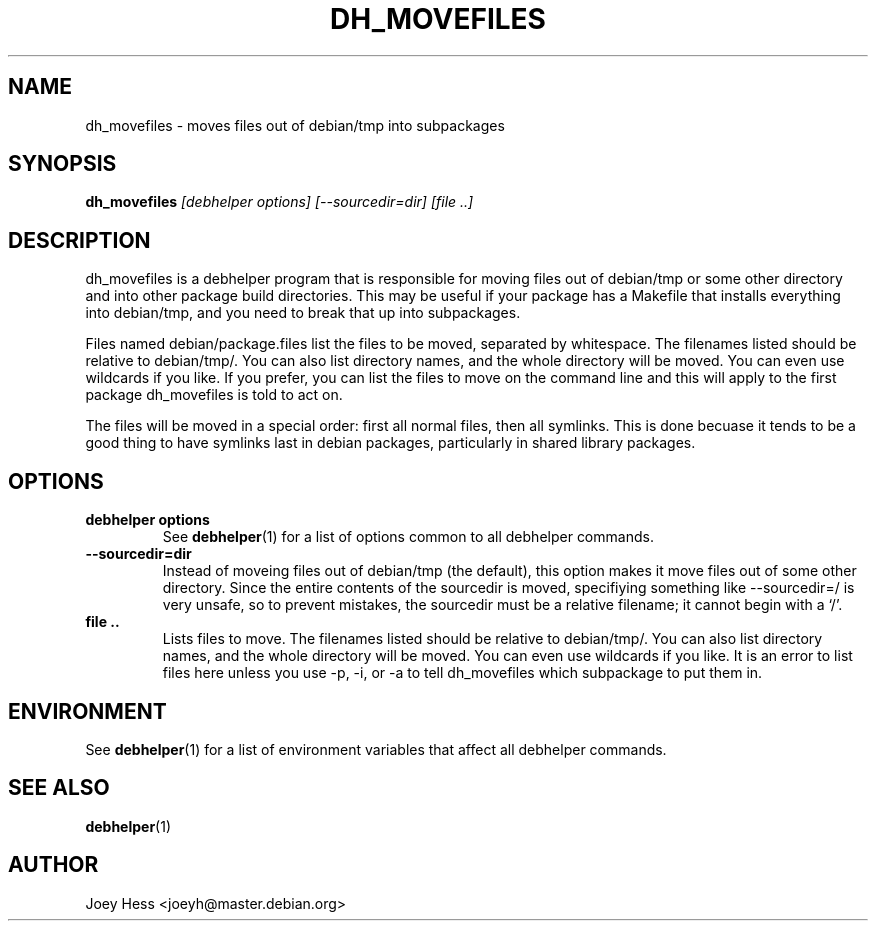 .TH DH_MOVEFILES 1 "" "Debhelper Commands" "Debhelper Commands"
.SH NAME
dh_movefiles \- moves files out of debian/tmp into subpackages
.SH SYNOPSIS
.B dh_movefiles
.I "[debhelper options] [--sourcedir=dir] [file ..]"
.SH "DESCRIPTION"
dh_movefiles is a debhelper program that is responsible for moving files out
of debian/tmp or some other directory and into other package build 
directories. This may be useful if your package has a Makefile that installs
everything into debian/tmp, and you need to break that up into subpackages.
.P
Files named debian/package.files list the files to be moved, separated by
whitespace. The filenames listed should be relative to debian/tmp/. You can
also list directory names, and the whole directory will be moved. You can
even use wildcards if you like. If you prefer, you can list the files to
move on the command line and this will apply to the first package
dh_movefiles is told to act on.
.P
The files will be moved in a special order: first all normal files, then all
symlinks. This is done becuase it tends to be a good thing to have symlinks
last in debian packages, particularly in shared library packages.
.SH OPTIONS
.TP
.B debhelper options
See
.BR debhelper (1)
for a list of options common to all debhelper commands.
.TP
.B --sourcedir=dir
Instead of moveing files out of debian/tmp (the default), this option makes
it move files out of some other directory. Since the entire contents of
the sourcedir is moved, specifiying something like --sourcedir=/ is very
unsafe, so to prevent mistakes, the sourcedir must be a relative filename; it
cannot begin with a `/'.
.TP
.B file ..
Lists files to move. The filenames listed should be relative to debian/tmp/.
You can also list directory names, and the whole directory will be moved. You
can even use wildcards if you like. It is an error to list files here unless
you use -p, -i, or -a to tell dh_movefiles which subpackage to put them in.
.SH ENVIRONMENT
See
.BR debhelper (1)
for a list of environment variables that affect all debhelper commands.
.SH "SEE ALSO"
.BR debhelper (1)
.SH AUTHOR
Joey Hess <joeyh@master.debian.org>
